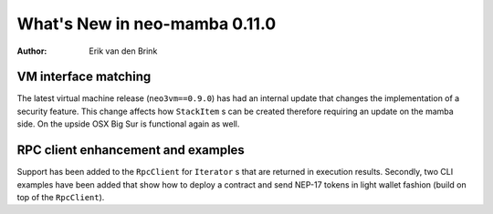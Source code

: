 .. _whatsnew-v0110:

********************************
  What's New in neo-mamba 0.11.0
********************************

:Author: Erik van den Brink

VM interface matching
=====================
The latest virtual machine release (``neo3vm==0.9.0``) has had an internal update that changes the implementation of a
security feature. This change affects how ``StackItem`` s can be created therefore requiring an update on the mamba side.
On the upside OSX Big Sur is functional again as well.

RPC client enhancement and examples
===================================

Support has been added to the ``RpcClient`` for ``Iterator`` s that are returned in execution results. Secondly, two CLI
examples have been added that show how to deploy a contract and send NEP-17 tokens in light wallet fashion (build on
top of the ``RpcClient``).